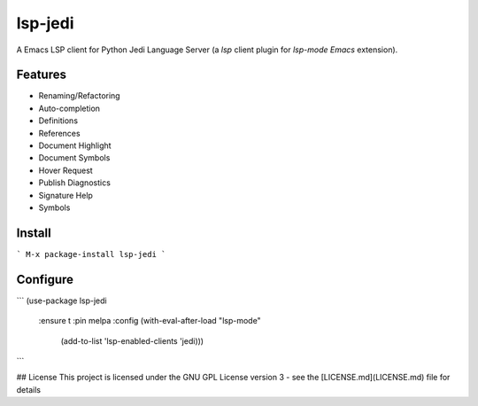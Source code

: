 ========
lsp-jedi
========

A Emacs LSP client for Python Jedi Language Server
(a `lsp` client plugin for `lsp-mode` `Emacs` extension).

Features
--------
* Renaming/Refactoring
* Auto-completion
* Definitions
* References
* Document Highlight
* Document Symbols
* Hover Request
* Publish Diagnostics
* Signature Help
* Symbols

Install
-------
```
M-x package-install lsp-jedi
```

Configure
---------
```
(use-package lsp-jedi
  :ensure t
  :pin melpa
  :config
  (with-eval-after-load "lsp-mode"
    (add-to-list 'lsp-enabled-clients 'jedi)))
```

## License
This project is licensed under the GNU GPL License version 3 - see the [LICENSE.md](LICENSE.md) file for details

.. _`Emacs`: https://www.gnu.org/software/emacs/
.. _`Jedi Language Server`: https://pypi.org/project/jedi-language-server/
.. _`lsp`: https://langserver.org/
.. _`lsp-mode`: https://github.com/emacs-lsp/lsp-mode
